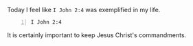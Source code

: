 Today I feel like =I John 2:4= was exemplified in my life.

#+BEGIN_SRC bash -n :async :results verbatim code :lang text
  I John 2:4
#+END_SRC

#+RESULTS:
#+begin_src text
| 1 John 2:4
| ‾‾‾‾‾‾‾‾‾‾
| The one who says, “I have come to know Him,”
| and does not keep His commandments, is a liar,
| and the truth is not in him;
| 
| (NASB)
#+end_src

It is certainly important to keep Jesus Christ's commandments.
